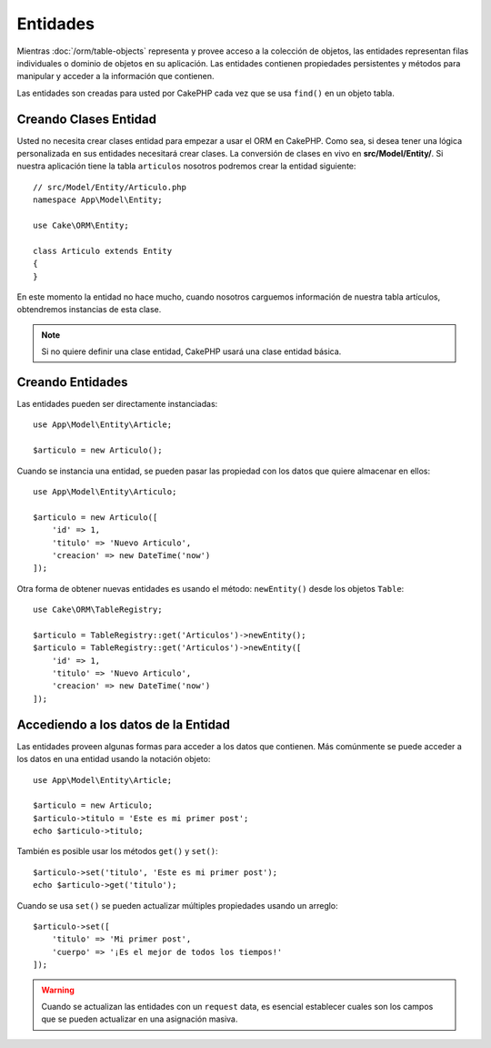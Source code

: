 Entidades
########

.. php:namespace:: Cake\ORM

.. php:class:: Entity

Mientras :doc:`/orm/table-objects` representa y provee acceso a la colección de objetos, las entidades representan filas individuales o dominio de objetos en su aplicación. Las entidades contienen propiedades persistentes y métodos para manipular y acceder a la información que contienen. 

Las entidades son creadas para usted por CakePHP cada vez que se usa ``find()`` en un objeto tabla. 

Creando Clases Entidad
=======================

Usted no necesita crear clases entidad para empezar a usar el ORM en CakePHP. 
Como sea, si desea tener una lógica personalizada en sus entidades necesitará crear clases. La conversión de clases en vivo en **src/Model/Entity/**. Si nuestra aplicación tiene la tabla ``articulos`` nosotros podremos crear la entidad siguiente:: 


    // src/Model/Entity/Articulo.php
    namespace App\Model\Entity;

    use Cake\ORM\Entity;

    class Articulo extends Entity
    {
    }

En este momento la entidad no hace mucho, cuando nosotros carguemos información de nuestra tabla artículos, obtendremos instancias de esta clase. 

.. note::

    Si no quiere definir una clase entidad, CakePHP usará una clase entidad básica.

Creando Entidades
=================

Las entidades pueden ser directamente instanciadas::

    use App\Model\Entity\Article;

    $articulo = new Articulo();

Cuando se instancia una entidad, se pueden pasar las propiedad con los datos que quiere almacenar en ellos::

    use App\Model\Entity\Articulo;

    $articulo = new Articulo([
        'id' => 1,
        'titulo' => 'Nuevo Articulo',
        'creacion' => new DateTime('now')
    ]);

Otra forma de obtener nuevas entidades es usando el método: ``newEntity()`` desde los objetos ``Table``::

    use Cake\ORM\TableRegistry;

    $articulo = TableRegistry::get('Articulos')->newEntity();
    $articulo = TableRegistry::get('Articulos')->newEntity([
        'id' => 1,
        'titulo' => 'Nuevo Articulo',
        'creacion' => new DateTime('now')
    ]);

Accediendo a los datos de la Entidad
=====================

Las entidades proveen algunas formas para acceder a los datos que contienen. Más comúnmente se puede acceder a los datos en una entidad usando la notación objeto::

    use App\Model\Entity\Article;

    $articulo = new Articulo;
    $articulo->titulo = 'Este es mi primer post';
    echo $articulo->titulo;

También es posible usar los métodos ``get()`` y ``set()``::

    $articulo->set('titulo', 'Este es mi primer post');
    echo $articulo->get('titulo');

Cuando se usa ``set()`` se pueden actualizar múltiples propiedades usando un arreglo::

    $articulo->set([
        'titulo' => 'Mi primer post',
        'cuerpo' => '¡Es el mejor de todos los tiempos!'
    ]);

.. warning::

        Cuando se actualizan las entidades con un ``request`` data, es esencial establecer cuales son los campos que se pueden actualizar en una asignación masiva.
        

